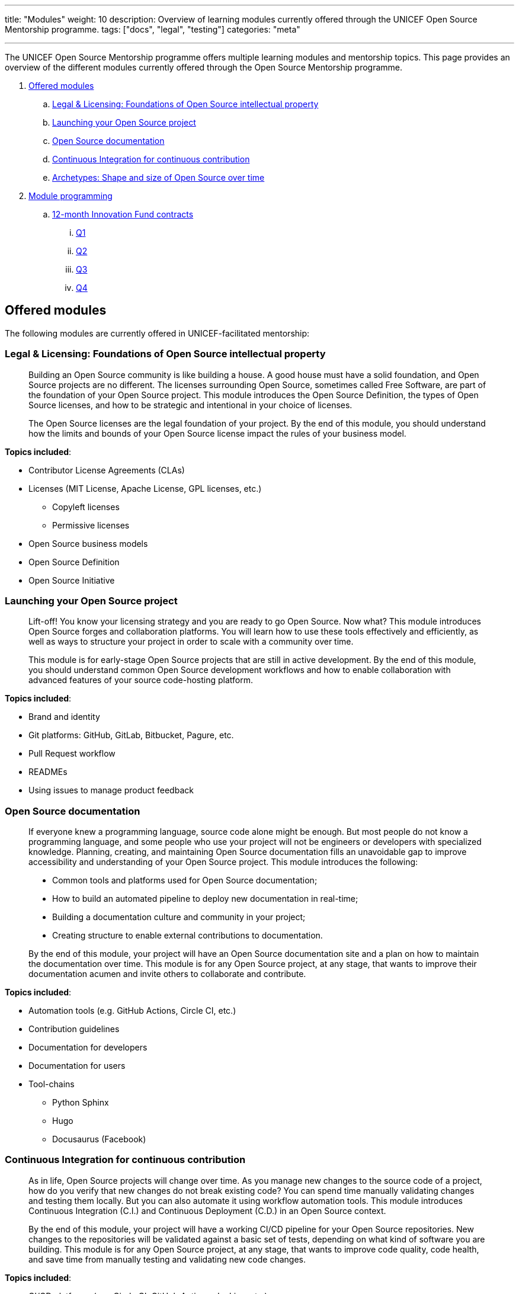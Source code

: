 ---
title: "Modules"
weight: 10
description: Overview of learning modules currently offered through the UNICEF Open Source Mentorship programme.
tags: ["docs", "legal", "testing"]
categories: "meta"

---
// document settings
:toc:
:hide-uri-scheme:

The UNICEF Open Source Mentorship programme offers multiple learning modules and mentorship topics.
This page provides an overview of the different modules currently offered through the Open Source Mentorship programme.

. link:#offered[Offered modules]
.. link:#offered-legal[Legal & Licensing: Foundations of Open Source intellectual property]
.. link:#offered-launching[Launching your Open Source project]
.. link:#offered-docs[Open Source documentation]
.. link:#offered-ci[Continuous Integration for continuous contribution]
.. link:#offered-archetypes[Archetypes: Shape and size of Open Source over time]
. link:#program[Module programming]
.. link:#program-12mo[12-month Innovation Fund contracts]
... link:#program-12mo-q1[Q1]
... link:#program-12mo-q2[Q2]
... link:#program-12mo-q3[Q3]
... link:#program-12mo-q4[Q4]


[[offered]]
== Offered modules

The following modules are currently offered in UNICEF-facilitated mentorship:

[[offered-legal]]
=== Legal & Licensing: Foundations of Open Source intellectual property

____
Building an Open Source community is like building a house.
A good house must have a solid foundation, and Open Source projects are no different.
The licenses surrounding Open Source, sometimes called Free Software, are part of the foundation of your Open Source project.
This module introduces the Open Source Definition, the types of Open Source licenses, and how to be strategic and intentional in your choice of licenses.

The Open Source licenses are the legal foundation of your project.
By the end of this module, you should understand how the limits and bounds of your Open Source license impact the rules of your business model.
____

*Topics included*:

* Contributor License Agreements (CLAs)
* Licenses
  (MIT License, Apache License, GPL licenses, etc.)
** Copyleft licenses
** Permissive licenses
* Open Source business models
* Open Source Definition
* Open Source Initiative

[[offered-launching]]
=== Launching your Open Source project

____
Lift-off!
You know your licensing strategy and you are ready to go Open Source.
Now what?
This module introduces Open Source forges and collaboration platforms.
You will learn how to use these tools effectively and efficiently, as well as ways to structure your project in order to scale with a community over time.

This module is for early-stage Open Source projects that are still in active development.
By the end of this module, you should understand common Open Source development workflows and how to enable collaboration with advanced features of your source code-hosting platform.
____

*Topics included*:

* Brand and identity
* Git platforms:
  GitHub, GitLab, Bitbucket, Pagure, etc.
* Pull Request workflow
* READMEs
* Using issues to manage product feedback

[[offered-docs]]
=== Open Source documentation

____
If everyone knew a programming language, source code alone might be enough.
But most people do not know a programming language, and some people who use your project will not be engineers or developers with specialized knowledge.
Planning, creating, and maintaining Open Source documentation fills an unavoidable gap to improve accessibility and understanding of your Open Source project.
This module introduces the following:

* Common tools and platforms used for Open Source documentation;
* How to build an automated pipeline to deploy new documentation in real-time;
* Building a documentation culture and community in your project;
* Creating structure to enable external contributions to documentation.

By the end of this module, your project will have an Open Source documentation site and a plan on how to maintain the documentation over time.
This module is for any Open Source project, at any stage, that wants to improve their documentation acumen and invite others to collaborate and contribute.
____

*Topics included*:

* Automation tools
  (e.g. GitHub Actions, Circle CI, etc.)
* Contribution guidelines
* Documentation for developers
* Documentation for users
* Tool-chains
** Python Sphinx
** Hugo
** Docusaurus
   (Facebook)

[[offered-ci]]
=== Continuous Integration for continuous contribution

____
As in life, Open Source projects will change over time.
As you manage new changes to the source code of a project, how do you verify that new changes do not break existing code?
You can spend time manually validating changes and testing them locally.
But you can also automate it using workflow automation tools.
This module introduces Continuous Integration (C.I.) and Continuous Deployment (C.D.) in an Open Source context.

By the end of this module, your project will have a working CI/CD pipeline for your Open Source repositories.
New changes to the repositories will be validated against a basic set of tests, depending on what kind of software you are building.
This module is for any Open Source project, at any stage, that wants to improve code quality, code health, and save time from manually testing and validating new code changes.
____

*Topics included*:

* CI/CD platforms
  (e.g. Circle CI, GitHub Actions, Jenkins, etc.)
* Code test coverage and unit tests, if applicable
* Deploy new changes to software or documentation to a testing or production environment
* Pull Request Workflows with a CI pipeline
* Code health tools to monitor and alert to best practices and warning signs

[[offered-archetypes]]
=== Archetypes: Shape and size of Open Source over time

____
Building an Open Source community is like building a house.
Before you can invite people over, you need a solid foundation to build your community on.
If you have completed the previous modules, your project is primed for working with new contributors.
This reflective module introduces you to the Mozilla Open Source Archetypes report and understanding a theory of change for Open Source.

By the end of this module, you will have an understanding of the different forms an Open Source project and community may take.
You will also be able to identify where your project falls and make predictions on where it will go next.
This module is for any Open Source project anticipating growth, change, or evolution to its code or the community.
____

*Topics included*:

* Project archetypes:
** Business-to-Business (B2B) Open Source
** Multi-Vendor Infrastructure
** Rocket Ship to Mars
** Controlled Ecosystem
** Wide Open
** Mass Market
** Speciality Library
** Trusted Vendor
** Upstream Dependency
* Business models:
** Professional/enterprise versions
** Services around your product
** Services _*are*_ your product
** Content
** Packaging
** Franchising
** Training


[[program]]
== Module programming

The above modules are typically offered in groups with other modules.
The programmes and most common combination of modules are described below:

[[program-12mo]]
=== 12-month Innovation Fund contracts

12 months is the standard length of the Open Source Mentorship programme.
12-month contracts are typically offered through the procurement process through the UNICEF Innovation Fund.
The breakdown below orders the modules and adds context to what content is covered.

[[program-12mo-q1]]
==== Q1: Foundations

This quarter focuses on establishing an Open Source project and laying the groundwork for future work.

*Milestones*:

* Determine licensing strategy for Open Source intellectual property (i.e. permissive or copyleft).
  Apply an Open Source Initiative-approved license to a public source code repository.
* Create READMEs (in English) for all public repositories.
  READMEs should include:
** Overview of specific repo
** Developer environment instructions (i.e. how to set software up)
** Note how repo connects into overall product
** List of any Open Source software used to create product (including tools and frameworks).
* Create a public Open Source documentation with a corresponding public source code repository.
  Use automation tools to set up automatic deployments of HTML documentation site from public source code repository (e.g. with Continuous Integration).
* Establish an Open Source quality assurance process.
  Explore unit testing frameworks for front-end/back-end software, if applicable.
  Document user stories and test cases for games, if applicable.
  Document data structures and algorithm decisions for data science, if applicable.
* Identify a Code of Conduct for any public Open Source repositories.
  Upload it to public source code repositories.
  Create internal documentation for how to respond to a Code of Conduct report, if one were to be made.
* Follow the Pull Request Workflow when contributing code into your Open Source repositories.

[[program-12mo-q2]]
==== Q2: Structures

This quarter focuses on building structure, process, and organization into your Open Source project and community.

*Milestones*:

* MUST have a OSI-approved license distributed with public source code repositories by end of Q2.
* Create contributing guidelines for all Open Source repositories.
  Explain how someone makes a contribution to the projects.
* Create public tickets/issues that correspond to planned features and known bugs/problems with Open Source repositories.
* Use a public project management board to track progress on public tickets/issues (e.g. Taiga, GitHub/GitLab Projects, JIRA, Trello, or similar).
* Add either developer or user documentation to the Open Source documentation site.
  (Hint: Developer docs often include API docs, architecture or system state diagrams, or deployment guides.)
* Advance Open Source quality assurance.
  Target 15% code coverage for unit tests, if applicable.

[[program-12mo-q3]]
==== Q3: Entrypoints

This quarter focuses on building strong entrypoints for new contributors to enter your project community.

*Milestones*:

* Advance Open Source quality assurance.
  Set up a Continuous Integration / Continuous Deployment (CI/CD) pipeline from source code repository.
  Set up checks or tests on new Pull Requests.
  Target 40% code coverage, if applicable.
* Add ticket/issue templates to source code repositories for new tickets opened by the public and the core contributor team.
* Create "Good First Issues" for bite-sized, low-commitment contributions for new developers to make to your source code repositories.
* Establish a public communication platform for the public to interact with project development team.
  (Suggested: UNICEF Innovation Fund community forum.)
* Add either developer or user documentation to the Open Source documentation site, whichever was not completed the previous quarter.

[[program-12mo-q4]]
==== Q4: Graduation

This quarter leaves time to address any pending items from previous quarters, and looks at creative opportunities based on the context of a specific project.

*Milestones*:

* Finalize Open Source documentation. User and developer documentation should be available.
* Finalize Open Source quality assurance. Achieve 80% code test coverage, if applicable.
* Growth planning, contextual analysis, and focused support with Open Source Mentor.
